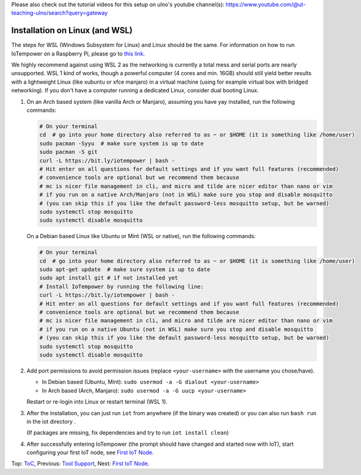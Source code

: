 Please also check out the tutorial videos for this setup on ulno's youtube
channel(s): https://www.youtube.com/@ut-teaching-ulno/search?query=gateway


Installation on Linux (and WSL)
+++++++++++++++++++++++++++++++

The steps for WSL (Windows Subsystem for Linux) and Linux should be the same.
For information on how to run IoTempower on a Raspberry Pi, 
please go to `this link </doc/installation.rst>`__.

We highly recommend against using WSL 2 as the networking is currently
a total mess and serial ports are nearly unsupported.
WSL 1 kind of works, though a powerful computer (4 cores and min. 16GB) should still yield better
results with a lightweight Linux (like xubuntu or xfce manjaro) in a
virtual machine (using for example virtual box with bridged networking).
If you don't have a computer running a dedicated Linux, consider dual
booting Linux.

1. On an Arch based system (like vanilla Arch or Manjaro), assuming you have yay installed,
   run the following commands:
 
   .. code-block:: bash

      # On your terminal
      cd  # go into your home directory also referred to as ~ or $HOME (it is something like /home/user)
      sudo pacman -Syyu  # make sure system is up to date
      sudo pacman -S git 
      curl -L https://bit.ly/iotempower | bash -
      # Hit enter on all questions for default settings and if you want full features (recommended)
      # convenience tools are optional but we recommend them because 
      # mc is nicer file management in cli, and micro and tilde are nicer editor than nano or vim
      # if you run on a native Arch/Manjaro (not in WSL) make sure you stop and disable mosquitto
      # (you can skip this if you like the default password-less mosquitto setup, but be warned)
      sudo systemctl stop mosquitto
      sudo systemctl disable mosquitto

   
   On a Debian based Linux like Ubuntu or Mint (WSL or native), 
   run the following commands:
 
   .. code-block:: bash
   
      # On your terminal
      cd  # go into your home directory also referred to as ~ or $HOME (it is something like /home/user)
      sudo apt-get update  # make sure system is up to date
      sudo apt install git # if not installed yet
      # Install IoTempower by running the following line:
      curl -L https://bit.ly/iotempower | bash -
      # Hit enter on all questions for default settings and if you want full features (recommended)
      # convenience tools are optional but we recommend them because 
      # mc is nicer file management in cli, and micro and tilde are nicer editor than nano or vim
      # if you run on a native Ubuntu (not in WSL) make sure you stop and disable mosquitto
      # (you can skip this if you like the default password-less mosquitto setup, but be warned)
      sudo systemctl stop mosquitto
      sudo systemctl disable mosquitto

   


2. Add port permissions to avoid permission issues (replace ``<your-username>`` with the username you chose/have).
   
   - In Debian based (Ubuntu, Mint): ``sudo usermod -a -G dialout <your-username>``
   
   - In Arch based (Arch, Manjaro): ``sudo usermod -a -G uucp <your-username>``
   
   Restart or re-login into Linux or restart terminal (WSL 1).

   
3. After the installation, you can just run ``iot`` from anywhere (if the binary was created)
   or you can also run ``bash run`` in the iot directory .

   (If packages are missing, fix dependencies and try to run
   ``iot install clean``)


4. After successfully entering IoTempower (the prompt
   should have changed and started now with IoT),
   start configuring your first IoT node,
   see `First IoT Node <first-node.rst>`_.


Top: `ToC <index-doc.rst>`_, Previous: `Tool Support <tool-support.rst>`_,
Next: `First IoT Node <first-node.rst>`_.
